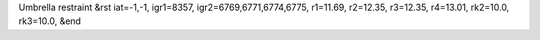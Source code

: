 Umbrella restraint
&rst 
iat=-1,-1, igr1=8357, igr2=6769,6771,6774,6775, r1=11.69, r2=12.35, r3=12.35, r4=13.01, rk2=10.0, rk3=10.0,
&end
